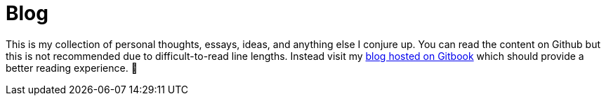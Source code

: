 # Blog

This is my collection of personal thoughts, essays, ideas, and anything else I conjure up. You can read the content on Github but this is not recommended due to difficult-to-read line lengths. Instead visit my  https://jasonkuhrt.gitbooks.io/blog/[blog hosted on Gitbook] which should provide a better reading experience. 🚀

